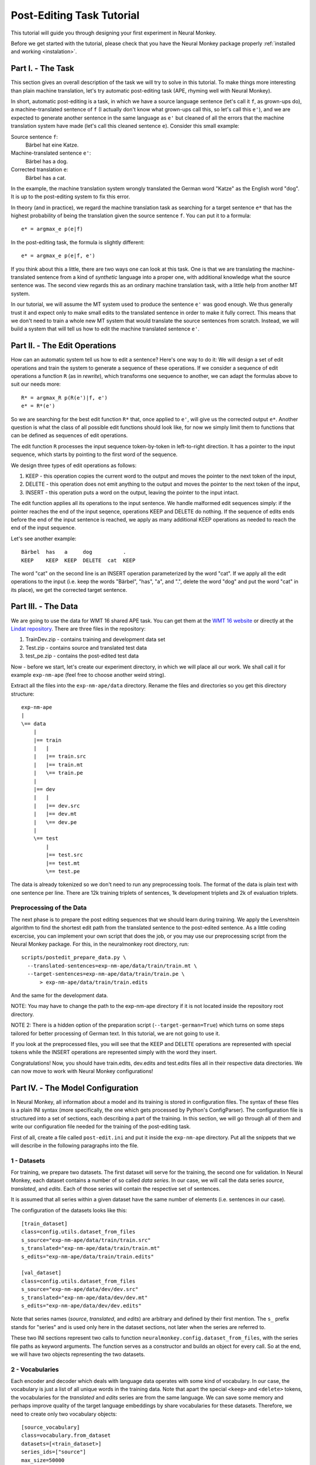 .. _post-editing:

==========================
Post-Editing Task Tutorial
==========================

This tutorial will guide you through designing your first experiment in Neural
Monkey.

Before we get started with the tutorial, please check that you have the Neural
Monkey package properly
:ref:`installed and working <instalation>`.


Part I. - The Task
------------------

This section gives an overall description of the task we will try to solve in
this tutorial. To make things more interesting than plain machine translation,
let's try automatic post-editing task (APE, rhyming well with Neural Monkey).

In short, automatic post-editing is a task, in which we have a source language
sentence (let's call it ``f``, as grown-ups do), a machine-translated sentence
of ``f`` (I actually don't know what grown-ups call this, so let's call this
``e'``), and we are expected to generate another sentence in the same language
as ``e'`` but cleaned of all the errors that the machine translation system have
made (let's call this cleaned sentence ``e``). Consider this small example:

Source sentence ``f``:
  Bärbel hat eine Katze.

Machine-translated sentence ``e'``:
  Bärbel has a dog.

Corrected translation ``e``:
  Bärbel has a cat.

In the example, the machine translation system wrongly translated the German
word "Katze" as the English word "dog". It is up to the post-editing system to
fix this error.

In theory (and in practice), we regard the machine translation task as searching
for a target sentence ``e*`` that has the highest probability of being the
translation given the source sentence ``f``. You can put it to a formula::

  e* = argmax_e p(e|f)

In the post-editing task, the formula is slightly different::

  e* = argmax_e p(e|f, e')

If you think about this a little, there are two ways one can look at this
task. One is that we are translating the machine-translated sentence from a kind
of *synthetic* language into a proper one, with additional knowledge what the
source sentence was. The second view regards this as an ordinary machine
translation task, with a little help from another MT system.

In our tutorial, we will assume the MT system used to produce the sentence
``e'`` was good enough. We thus generally trust it and expect only to make 
small edits to the
translated sentence in order to make it fully correct. This means that we don't need
to train a whole new MT system that would translate the source sentences from
scratch. Instead, we will build a system that will tell us how to edit the
machine translated sentence ``e'``.


Part II. - The Edit Operations
------------------------------

How can an automatic system tell us how to edit a sentence? Here's one way to do
it: We will design a set of edit operations and train the system to generate a
sequence of these operations. If we consider a sequence of edit operations a
function ``R`` (as in *rewrite*), which transforms one sequence to another, we
can adapt the formulas above to suit our needs more::

  R* = argmax_R p(R(e')|f, e')
  e* = R*(e')

So we are searching for the best edit function ``R*`` that, once applied
to ``e'``, will give us the corrected output ``e*``.
Another question is what the class of all possible edit functions
should look like, for now we simply limit them to functions that can be
defined as sequences of edit operations.

The edit function ``R`` processes the input sequence token-by-token in left-to-right
direction. It has a pointer to the input sequence, which starts by pointing to
the first word of the sequence.

We design three types of edit operations as follows:

1. KEEP - this operation copies the current word to the output and moves the
   pointer to the next token of the input,
2. DELETE - this operation does not emit anything to the output and moves the pointer
   to the next token of the input,
3. INSERT - this operation puts a word on the output, leaving the pointer to the
   input intact.

The edit function applies all its operations to the input sentence. We handle malformed
edit sequences simply: if the pointer reaches the end of the input seqence, operations KEEP
and DELETE do nothing. If the sequence of edits ends before the end of the input
sentence is reached, we apply as many additional KEEP operations as needed to reach
the end of the input sequence.

Let's see another example::

  Bärbel  has   a     dog          .
  KEEP    KEEP  KEEP  DELETE  cat  KEEP

The word "cat" on the second line is an INSERT operation parameterized by the
word "cat". If we apply all the edit operations to the input (i.e. keep the
words "Bärbel", "has", "a", and ".", delete the word "dog" and put the word
"cat" in its place), we get the corrected target sentence.


Part III. - The Data
--------------------

We are going to use the data for WMT 16 shared APE task. You can get them at the
`WMT 16 website <http://www.statmt.org/wmt16/ape-task.html>`_ or directly at the
`Lindat repository <http://hdl.handle.net/11372/LRT-1632>`_. There are three
files in the repository:

1. TrainDev.zip - contains training and development data set
2. Test.zip - contains source and translated test data
3. test_pe.zip - contains the post-edited test data

Now - before we start, let's create our experiment directory, in which we will
place all our work. We shall call it for example ``exp-nm-ape`` (feel free to
choose another weird string).

Extract all the files into the ``exp-nm-ape/data`` directory. Rename the files and
directories so you get this directory structure::

  exp-nm-ape
  |
  \== data
      |
      |== train
      |   |
      |   |== train.src
      |   |== train.mt
      |   \== train.pe
      |
      |== dev
      |   |
      |   |== dev.src
      |   |== dev.mt
      |   \== dev.pe
      |
      \== test
          |
          |== test.src
          |== test.mt
          \== test.pe

The data is already tokenized so we don't need to run any preprocessing
tools. The format of the data is plain text with one sentence per line.  There
are 12k training triplets of sentences, 1k development triplets and 2k of
evaluation triplets.

Preprocessing of the Data
*************************

The next phase is to prepare the post editing sequences that we should learn
during training. We apply the Levenshtein algorithm to find the shortest edit
path from the translated sentence to the post-edited sentence. As a little
coding excercise, you can implement your own script that does the job, or you
may use our preprocessing script from the Neural Monkey package. For this, in the
neuralmonkey root directory, run::

  scripts/postedit_prepare_data.py \
    --translated-sentences=exp-nm-ape/data/train/train.mt \
    --target-sentences=exp-nm-ape/data/train/train.pe \
        > exp-nm-ape/data/train/train.edits

And the same for the development data.

NOTE: You may have to change the path to the exp-nm-ape directory if it is not
located inside the repository root directory.

NOTE 2: There is a hidden option of the preparation script
(``--target-german=True``) which turns on some steps
tailored for better processing of German text. In this tutorial, we are not
going to use it.

If you look at the preprocessed files, you will see that the KEEP and DELETE
operations are represented with special tokens while the INSERT operations are
represented simply with the word they insert.

Congratulations! Now, you should have train.edits, dev.edits and test.edits
files all in their respective data directories. We can now move to work with
Neural Monkey configurations!


Part IV. - The Model Configuration
----------------------------------

In Neural Monkey, all information about a model and its training is stored in
configuration files. The syntax of these files is a plain INI syntax (more
specifically, the one which gets processed by Python's ConfigParser). The
configuration file is structured into a set of sections, each describing a part
of the training. In this section, we will go through all of them and write our
configuration file needed for the training of the post-editing task.

First of all, create a file called ``post-edit.ini`` and put it inside the
``exp-nm-ape`` directory. Put all the snippets that we will describe in the
following paragraphs into the file.


1 - Datasets
************

For training, we prepare two datasets. The first dataset will serve for the
training, the second one for validation. In Neural Monkey, each dataset contains
a number of so called `data series`. In our case, we will call the data series
`source`, `translated`, and `edits`. Each of those series will contain the
respective set of sentences.

It is assumed that all series within a given dataset have the same number of
elements (i.e. sentences in our case).

The configuration of the datasets looks like this::


  [train_dataset]
  class=config.utils.dataset_from_files
  s_source="exp-nm-ape/data/train/train.src"
  s_translated="exp-nm-ape/data/train/train.mt"
  s_edits="exp-nm-ape/data/train/train.edits"

  [val_dataset]
  class=config.utils.dataset_from_files
  s_source="exp-nm-ape/data/dev/dev.src"
  s_translated="exp-nm-ape/data/dev/dev.mt"
  s_edits="exp-nm-ape/data/dev/dev.edits"

Note that series names (`source`, `translated`, and `edits`) are arbitrary and
defined by their first mention. The ``s_`` prefix stands for "series" and
is used only here in the dataset sections, not later when the series are referred to.

These two INI sections represent two calls to function
``neuralmonkey.config.dataset_from_files``, with the series file paths as keyword
arguments. The function serves as a constructor and builds an object for every call.
So at the end, we will have two objects representing the two datasets.


2 - Vocabularies
****************

Each encoder and decoder which deals with language data operates with some kind
of vocabulary. In our case, the vocabulary is just a list of all unique words in
the training data. Note that apart the special ``<keep>`` and ``<delete>``
tokens, the vocabularies for the `translated` and `edits` series are from the
same language. We can save some memory and perhaps improve quality of the target
language embeddings by share vocabularies for these datasets. Therefore, we need
to create only two vocabulary objects::

  [source_vocabulary]
  class=vocabulary.from_dataset
  datasets=[<train_dataset>]
  series_ids=["source"]
  max_size=50000

  [target_vocabulary]
  class=vocabulary.from_dataset
  datasets=[<train_dataset>]
  series_ids=["edits", "translated"]
  max_size=50000

The first vocabulary object (called ``source_vocabulary``) represents the
(English) vocabulary used for this task. The 50,000 is the maximum size of the
vocabulary. If the actual vocabulary of the data was bigger, the rare words
would be replaced by the ``<unk>`` token (hardcoded in Neural Monkey, not part
of the 50,000 items), which stands for unknown words.  In
our case, however, the vocabularies of the datasets are much smaller so we won't
lose any words.

Both vocabularies are created out of the training dataset, as specified by the
line ``datasets=[<train_dataset>]`` (more datasets could be given in the list). This
means that if there are any unseen words in the development or test data, our
model will treat them as unknown words.

We know that the languages in the ``translated`` series and ``edits`` are
the same (except for the KEEP and DELETE tokens in the edits), so we create a
unified vocabulary for them. This is achieved by specifying
``series_ids=[edits, translated]``. The one-hot encodings (or more precisely,
indices to the vocabulary) will be identical for words in ``translated`` and
``edits``.


3 - Encoders
************

Our network will have two inputs. Therefore, we must design two separate
encoders. The first encoder will process source sentences, and the second will
process translated sentences, i.e. the candidate translations that we are
expected to post-edit. This is the configuration of the encoder for
the source sentences::

  [src_encoder]
  class=encoders.sentence_encoder.SentenceEncoder
  rnn_size=300
  max_input_len=50
  embedding_size=300
  dropout_keep_prob=0.8
  attention_type=decoding_function.Attention
  data_id="source"
  name="src_encoder"
  vocabulary=<source_vocabulary>

This configuration initializes a new instance of sentence encoder with the
hidden state size set to 300 and the maximum input length set to 50. (Longer
sentences are trimmed.) The sentence encoder looks up the words in a word
embedding matrix. The size of the embedding vector used for each word from the
source vocabulary is set to 300. The source data series is fed to this
encoder. 20% of the weights is dropped out during training from the word
embeddings and from the attention vectors computed over the hidden states of
this encoder. Note the ``name`` attribute must be set in each encoder and
decoder in order to prevent collisions of the names of Tensorflow graph nodes.

The configuration of the second encoder follows::

  [trans_encoder]
  class=encoders.sentence_encoder.SentenceEncoder
  rnn_size=300
  max_input_len=50
  embedding_size=300
  dropout_keep_prob=0.8
  attention_type=decoding_function.Attention
  data_id="translated"
  name="trans_encoder"
  vocabulary=<target_vocabulary>

This config creates a second encoder for the ``translated`` data series. The
setting is the same as for the first encoder, except for the different
vocabulary and name.


4 - Decoder
***********

Now, we configure perhaps the most important object of the training - the
decoder. Without further ado, here it goes::

  [decoder]
  class=decoders.decoder.Decoder
  name="decoder"
  encoders=[<trans_encoder>, <src_encoder>]
  rnn_size=300
  max_output_len=50
  reuse_word_embeddings=True
  dropout_keep_prob=0.8
  use_attention=True
  data_id="edits"
  vocabulary=<target_vocabulary>

As in the case of encoders, the decoder needs its RNN and embedding size
settings, maximum output length, dropout parameter, and vocabulary settings.

The outputs of the individual encoders are by default simply concatenated
and projected to the decoder hidden state (of ``rnn_size``). Internally,
the code is ready to support arbitrary mappings by adding one more parameter
here: ``encoder_projection``.

Note that you may set ``rnn_size`` to ``None``. Neural Monkey will then directly
use the concatenation of encoder states without any mapping. This is particularly
useful when you have just one encoder as in MT.

The line ``reuse_word_embeddings=True`` means that the embeddings (including
embedding size) are shared with the from the first
encoder in the list (here ``trans_encoder``).

The loss of the decoder is computed
against the ``edits`` data series of whatever dataset the decoder will be
applied to.


5 - Runner and Trainer
**********************

As their names suggest, runners and trainers are used for running and training
models. The ``trainer`` object provides the optimization operation to the graph. In
the case of the cross entropy trainer (used in our tutorial), the default optimizer
is Adam and it is run against the decoder's loss, with added L2
regularization (controlled by the ``l2_weight`` parameter of the
trainer). The runner is used to process a dataset by the model and return the
decoded sentences, and (if possible) decoder losses.

We define these two objects like this::

  [trainer]
  class=trainers.cross_entropy_trainer.CrossEntropyTrainer
  decoders=[<decoder>]
  l2_weight=1.0e-8

  [runner]
  class=runners.runner.GreedyRunner
  decoder=<decoder>
  output_series="greedy_edits"

Note that a runner can only have one decoder, but during training you can train
several decoders, all contributing to the loss function.

The purpose of the trainer is to optimize the model, so we are not interested in
the actual outputs it produces, only the loss compared to the reference outputs
(and the loss is calculated by the given decoder).

The purpose of the runner is to get the actual outputs and for further use, they
are collected to a new series called ``greedy_edits`` (see the line
``output_series=``) of whatever dataset the runner will be applied to.

6 - Evaluation Metrics
**********************

During validation, the whole validation dataset gets processed by the models and
the decoded sentences are evaluated against a reference to provide the user with
the state of the training. For this, we need to specify evaluator objects which
will be used to score the outputted sentences. In our case, we will use BLEU and
TER::

  [bleu]
  class=evaluators.bleu.BLEUEvaluator
  name="BLEU-4"

  [ter]
  class=evaluators.edit_distance.EditDistance
  name="TER"

TODO check if the TER evaluator works as expected


7 - TensorFlow Manager
******************

In order to handle global variables such as how many CPU cores
TensorFlow should use, you need to specify a "TensorFlow manager"::

  [tf_manager]
  class=tf_manager.TensorFlowManager
  num_threads=4
  num_sessions=1
  save_n_best=3


8 - Main Configuration Section
******************************

Almost there! The last part of the configuration puts all the pieces
together. It is called ``main`` and specifies the rest of the training
parameters::

  [main]
  name="post editing"
  output="exp-nm-ape/training"
  runners=[<runner>]
  tf_manager=<tf_manager>
  trainer=<trainer>
  train_dataset=<train_dataset>
  val_dataset=<val_dataset>
  evaluation=[("greedy_edits", "edits", <bleu>), ("greedy_edits", "edits", <ter>)]
  minimize=True
  batch_size=128
  runners_batch_size=256
  epochs=100
  validation_period=1000
  logging_period=20

The ``output`` parameter specifies the directory, in which all the files generated by
the training (used for replicability of the experiment, logging, and saving best
models variables) are stored.  It is also worth noting, that if the output
directory exists, the training is not run, unless the line
``overwrite_output_dir=True`` is also included here.

The ``runners``, ``tf_manager``, ``trainer``, ``train_dataset`` and ``val_dataset`` options are self-explanatory.

The parameter ``evaluation`` takes list of tuples, where each tuple contains:
- the name of output series (as produced by some runner), ``greedy_edits`` here,
- the name of the reference series of the dataset, ``edits`` here,
- the reference to the evaluation algorithm, ``<bleu>`` and ``<ter>`` in the two tuples here.

The ``batch_size`` parameter controls how many sentences will be in one training
mini-batch. When the model does not fit into GPU memory, it might be a good idea to
start reducing this number before anything else. The larger the batch size, however, the
sooner the training should converge to the optimum.

Runners are less memory-demanding, so ``runners_batch_size`` can be set higher than ``batch_size``.

The ``epochs`` parameter specifies
the number of passes through the training data that the training loop should
do. There is no early stopping mechanism in Neural Monkey yet, the training can be resumed after the
end, however. The training can be safely ctrl+C'ed in any time: Neural Monkey preserves the
last ``save_n_best`` best model variables saved on the disk.

The validation and logging periods specify how often to measure the model's
performance on the training batch (``logging_period``) or on validation data
(``validation_period``). Note that both logging and validation involve running the runners
over the current batch or the validation data, resp. If this happens too often,
the time needed to train the model can significantly grow.

At each validation (and logging), the output
is scored using the specified evaluation metrics. The last of the evaluation
metrics (TER in our case) is used to keep track of the model performance over
time. Whenever the score on validation data is better than any of the ``save_n_best``
(3 in our case) previously saved models, the model is saved, discaring
unneccessary lower scoring models.


Part V. - Running an Experiment
-------------------------------

Now that we have prepared the data and the experiment INI file, we can run the
training. If your Neural Monkey installation is OK, you can just run this
command from the root directory of the Neural Monkey repository::

  bin/neuralmonkey-train exp-nm-ape/post-edit.ini

You should see the training program reporting the parsing of the configuration
file, initializing the model, and eventually the training process. If everything
goes well, the training should run for 100 epochs. You should see a new line
with the status of the model's performance on the current batch every few
seconds, and there should be a validation report printed every few minutes.

As given in the ``main.output`` config line, the Neural Monkey creates the directory
``experiments/training`` with these files:

- ``git_commit`` - the Git hash of the current Neural Monkey revision.
- ``git_diff`` - the diff between the clean checkout and the working copy.
- ``experiment.ini`` - the INI file used for running the training (a simple copy of the file NM was started with).
- ``experiment.log`` - the output log of the training script.
- ``checkpoint`` - file created by Tensorflow, keeps track of saved variables.
- ``events.out.tfevents.<TIME>.<HOST>`` - file created by Tensorflow, keeps the
  summaries for TensorBoard visualisation
- ``variables.data[.<N>]`` - a set of files with N best saved models.
- ``variables.data.best`` - a symbolic link that points to the variable file
  with the best model.


Part VI. - Evaluation of the Trained Model
------------------------------------------

If you have reached this point, you have nearly everything this tutorial
offers. The last step of this tutorial is to take the trained model and to
apply it to a previously unseen dataset. For this you will need two additional
configuration files. But fear not - it's not going to be that difficult. The
first configuration file is the specification of the model. We have this from
Part III and a small optional change is needed. The second
configuration file tells the run script which datasets to process.

The optional change of the model INI file prevents the training dataset from
loading. This is a flaw in the present design and it is planned to change. The
procedure is simple:

1. Copy the file ``post-edit.ini`` into e.g. ``post-edit.test.ini``
2. Open the ``post-edit.test.ini`` file and remove the ``train_dataset`` and
   ``val_dataset`` sections, as well as the ``train_dataset`` and
   ``val_dataset`` configuration from the ``[main]`` section.

Now we have to make another file specifying the testing dataset
configuration. We will call this file ``test_datasets.ini``::

  [main]
  test_datasets=[<eval_data>]

  [eval_data]
  class=config.utils.dataset_from_files
  s_source="exp-nm-ape/data/test/test.src"
  s_translated="exp-nm-ape/data/test/test.mt"
  s_greedy_edits_out="exp-nm-ape/test_output.edits"

The dataset specifies the two input series ``s_source`` and ``s_translated`` (the
candidate MT output output to be post-edited) as in the training. The series
``s_edits`` (containing reference edits) is **not** present in the evaluation
dataset, because we do not want to use the reference edits to
compute loss at this point. Usually, we don't even *know* the correct output at runtime.

Instead, we introduce the output series ``s_greedy_edits_out`` (the prefix ``s_`` and
the suffix ``_out`` are hardcoded in Neural Monkey and the series name in between
has to match the name of the series produced by the runner).

The line ``s_greedy_edits_out=`` specifies the file where the output should be saved.
(You may want to alter the path to the ``exp-nm-ape`` directory if it is not located inside
the Neural Monkey package root dir.)

We have all that we need to run the trained model on the evaluation
dataset. From the root directory of the Neural Monkey repository, run::

 bin/neuralmonkey-run exp-nm-ape/post-edit.test.ini exp-nm-ape/test_datasets.ini

At the end, you should see a new file ``exp-nm-ape/test_output.edits``.
As you notice, the contents of this file are the
sequences of edit operations, which if applied to the machine translated
sentences, generate the output that we want. The final step is to call the
provided post-processing script. Again, feel free to write your own as a simple
exercise::

  scripts/postedit_reconstruct_data.py \
    --edits=exp-nm-ape/test_output.edits \
    --translated-sentences=exp-nm-ape/data/test/test.mt \
      > test_output.pe

Now, you can run the official tools (like mteval or the tercom software
available on the `WMT 16 website <http://www.statmt.org/wmt16/ape-task.html>`_)
to measure the score of ``test_output.pe`` on the ``data/test/test.pe``
reference evaluation dataset.


Part VII. - Conclusions
-----------------------

This tutorial gave you the basic overview of how to design your experiments using
Neural Monkey. The sample experiment was the task of automatic
post-editing. We got the data from the WMT 16 APE shared task and pre-processed
them to fit our needs. We have written the configuration file and run the
training. At the end, we evaluated the model on the test dataset.

If you want to learn more, the next step is perhaps to browse the ``examples``
directory in Neural Monkey repository and see some further possible setups. If you are
planning to just design an experiment using existing modules, you can start by
editing one of those examples as well.

If you want to dig in the code, you can browse the `repository
<https://github.com/ufal/neuralmonkey>`_ Please feel free to fork the repository
and to send us pull requests. The `API
manual <http://neural-monkey.readthedocs.io/>`_ is currently under construction,
but it should contain something very soon.

Have fun!
